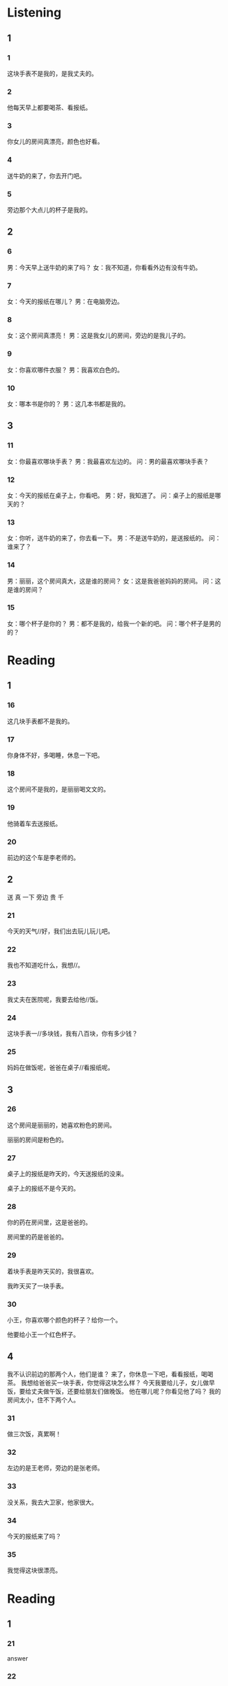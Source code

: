 * Listening
:PROPERTIES:
:CREATED: [2022-06-24 14:19:01 -05]
:END:

** 1

*** 1
:PROPERTIES:
:ID: 7c4266ae-590a-49cd-8aa6-a06972e9b8e7
:END:

这块手表不是我的，是我丈夫的。

*** 2
:PROPERTIES:
:ID: 127d1895-2c2c-475c-9aad-be84afa279ad
:END:

他每天早上都要喝茶、看报纸。

*** 3
:PROPERTIES:
:ID: 2761129a-6ef6-4671-b9f2-f3a267fd4f30
:END:

你女儿的房间真漂亮，颜色也好看。

*** 4
:PROPERTIES:
:ID: db65b6c7-fd4c-4b78-b378-d33c2942b6dc
:END:

送牛奶的来了，你去开门吧。

*** 5
:PROPERTIES:
:ID: d2e44198-dd35-49ba-a381-290750a5a8f2
:END:

旁边那个大点儿的杯子是我的。

** 2


*** 6
:PROPERTIES:
:ID: 37f4ea61-2058-4bbf-b05a-d9ccc9da7156
:END:

男：今天早上送牛奶的来了吗？
女：我不知道，你看看外边有没有牛奶。



*** 7
:PROPERTIES:
:ID: 88311b08-40ba-49bd-a55e-935cbbd4dde7
:END:

女：今天的报纸在哪儿？
男：在电脑旁边。



*** 8
:PROPERTIES:
:ID: edd5068d-b39a-4338-9d41-753b4ebf67a4
:END:

女：这个房间真漂亮！
男：这是我女儿的房间，旁边的是我儿子的。



*** 9
:PROPERTIES:
:ID: 15504067-37b1-42e7-82a5-22e6f59ddeb3
:END:

女：你喜欢哪件衣服？
男：我喜欢白色的。



*** 10
:PROPERTIES:
:ID: 799102f2-18b3-4651-bd81-e725604dfa3b
:END:

女：哪本书是你的？
男：这几本书都是我的。



** 3

*** 11
:PROPERTIES:
:ID: 412ca663-df30-4dbe-9336-f6960fa6ffa2
:END:

女：你最喜欢哪块手表？
男：我最喜欢左边的。
问：男的最喜欢哪块手表？



*** 12
:PROPERTIES:
:ID: c03ed677-822f-4b23-a3a0-f952f758e284
:END:

女：今天的报纸在桌子上，你看吧。
男：好，我知道了。
问：桌子上的报纸是哪天的？



*** 13
:PROPERTIES:
:ID: f70f73e0-091a-47aa-8816-9deadfa00743
:END:

女：你听，送牛奶的来了，你去看一下。
男：不是送牛奶的，是送报纸的。
问：谁来了？



*** 14
:PROPERTIES:
:ID: b6a99956-e9f4-49d6-9685-1225b025b2a3
:END:

男：丽丽，这个房间真大，这是谁的房间？
女：这是我爸爸妈妈的房间。
问：这是谁的房间？



*** 15
:PROPERTIES:
:ID: e0489e84-3e25-43de-83b0-7d0ceee95330
:END:

女：哪个杯子是你的？
男：都不是我的，给我一个新的吧。
问：哪个杯子是男的的？

* Reading

** 1

*** 16

这几块手表都不是我的。

*** 17

你身体不好，多喝睡，休息一下吧。

*** 18

这个房间不是我的，是丽丽喝文文的。

*** 19

他骑着车去送报纸。

*** 20

前边的这个车是李老师的。

** 2
:PROPERTIES:
:ID: 3058e3c9-2542-44d9-af2c-53d0eeeb77eb
:END:

送
真
一下
旁边
贵
千

*** 21

今天的天气//好，我们出去玩儿玩儿吧。

*** 22

我也不知道吃什么，我想//。

*** 23

我丈夫在医院呢，我要去给他//饭。

*** 24

这块手表一//多块钱，我有八百块，你有多少钱？

*** 25

妈妈在做饭呢，爸爸在桌子//看报纸呢。

** 3

*** 26

这个房间是丽丽的，她喜欢粉色的房间。

丽丽的房间是粉色的。

*** 27

桌子上的报纸是昨天的，今天送报纸的没来。

桌子上的报纸不是今天的。

*** 28

你的药在房间里，这是爸爸的。

房间里的药是爸爸的。

*** 29

着块手表是昨天买的，我很喜欢。

我昨天买了一块手表。

*** 30

小王，你喜欢哪个颜色的杯子？给你一个。

他要给小王一个红色杯子。

** 4
:PROPERTIES:
:ID: 1c865407-1b8f-4a3c-abdb-3e9c6c9eb052
:END:

我不认识前边的那两个人，他们是谁？
来了，你休息一下吧，看看报纸，喝喝茶。
我想给爸爸买一块手表，你觉得这块怎么样？
今天我要给儿子，女儿做早饭，要给丈夫做午饭，还要给朋友们做晚饭。
他在哪儿呢？你看见他了吗？
我的房间太小，住不下两个人。

*** 31

做三次饭，真累啊！

*** 32

左边的是王老师，旁边的是张老师。

*** 33

没关系，我去大卫家，他家很大。

*** 34

今天的报纸来了吗？

*** 35

我觉得这块很漂亮。

* Reading

** 1



*** 21



answer



*** 22



answer



*** 23



answer



*** 24



answer



*** 25



answer






